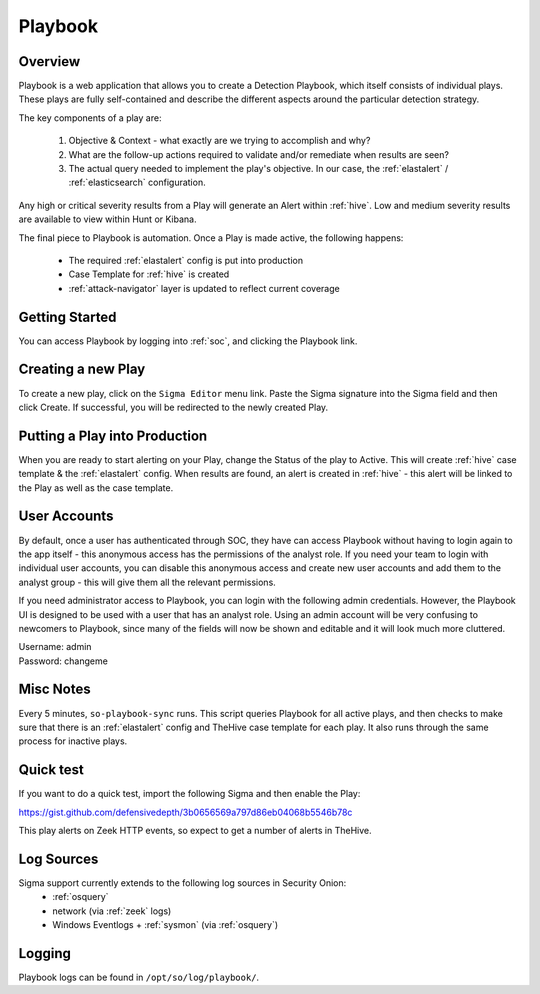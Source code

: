 .. _playbook:

Playbook
========

Overview
--------

Playbook is a web application that allows you to create a Detection Playbook, which itself consists of individual plays. These plays are fully self-contained and describe the different aspects around the particular detection strategy.

.. image:: https://user-images.githubusercontent.com/1659467/87230271-c5cb0880-c37c-11ea-8a36-24cabf137ed2.png

The key components of a play are:

 #. Objective & Context - what exactly are we trying to accomplish and why?
 #. What are the follow-up actions required to validate and/or remediate when results are seen?
 #. The actual query needed to implement the play's objective. In our case, the :ref:`elastalert` / :ref:`elasticsearch` configuration.

Any high or critical severity results from a Play will generate an Alert within :ref:`hive`. Low and medium severity results are available to view within Hunt or Kibana.

The final piece to Playbook is automation. Once a Play is made active, the following happens:

 - The required :ref:`elastalert` config is put into production
 - Case Template for :ref:`hive` is created
 - :ref:`attack-navigator` layer is updated to reflect current coverage

Getting Started
----------

You can access Playbook by logging into :ref:`soc`, and clicking the Playbook link.

Creating a new Play
-------------------

To create a new play, click on the ``Sigma Editor`` menu link. Paste the Sigma signature into the Sigma field and then click Create. If successful, you will be redirected to the newly created Play.

Putting a Play into Production
------------------------------

When you are ready to start alerting on your Play, change the Status of the play to Active. This will create :ref:`hive` case template & the :ref:`elastalert` config. When results are found, an alert is created in :ref:`hive` - this alert will be linked to the Play as well as the case template.

User Accounts
------------------------------

By default, once a user has authenticated through SOC, they have can access Playbook without having to login again to the app itself - this anonymous access has the permissions of the analyst role. If you need your team to login with individual user accounts, you can disable this anonymous access and create new user accounts and add them to the analyst group - this will give them all the relevant permissions.

If you need administrator access to Playbook, you can login with the following admin credentials. However, the Playbook UI is designed to be used with a user that has an analyst role. Using an admin account will be very confusing to newcomers to Playbook, since many of the fields will now be shown and editable and it will look much more cluttered.

| Username: admin
| Password: changeme


Misc Notes
----------

Every 5 minutes, ``so-playbook-sync`` runs. This script queries Playbook for all active plays, and then checks to make sure that there is an :ref:`elastalert` config and TheHive case template for each play. It also runs through the same process for inactive plays.

Quick test
----------

If you want to do a quick test, import the following Sigma and then enable the Play:

https://gist.github.com/defensivedepth/3b0656569a797d86eb04068b5546b78c

This play alerts on Zeek HTTP events, so expect to get a number of alerts in TheHive.

Log Sources
-----------

Sigma support currently extends to the following log sources in Security Onion:
 - :ref:`osquery`
 - network (via :ref:`zeek` logs)
 - Windows Eventlogs + :ref:`sysmon` (via :ref:`osquery`)

Logging
-------
Playbook logs can be found in ``/opt/so/log/playbook/``.
